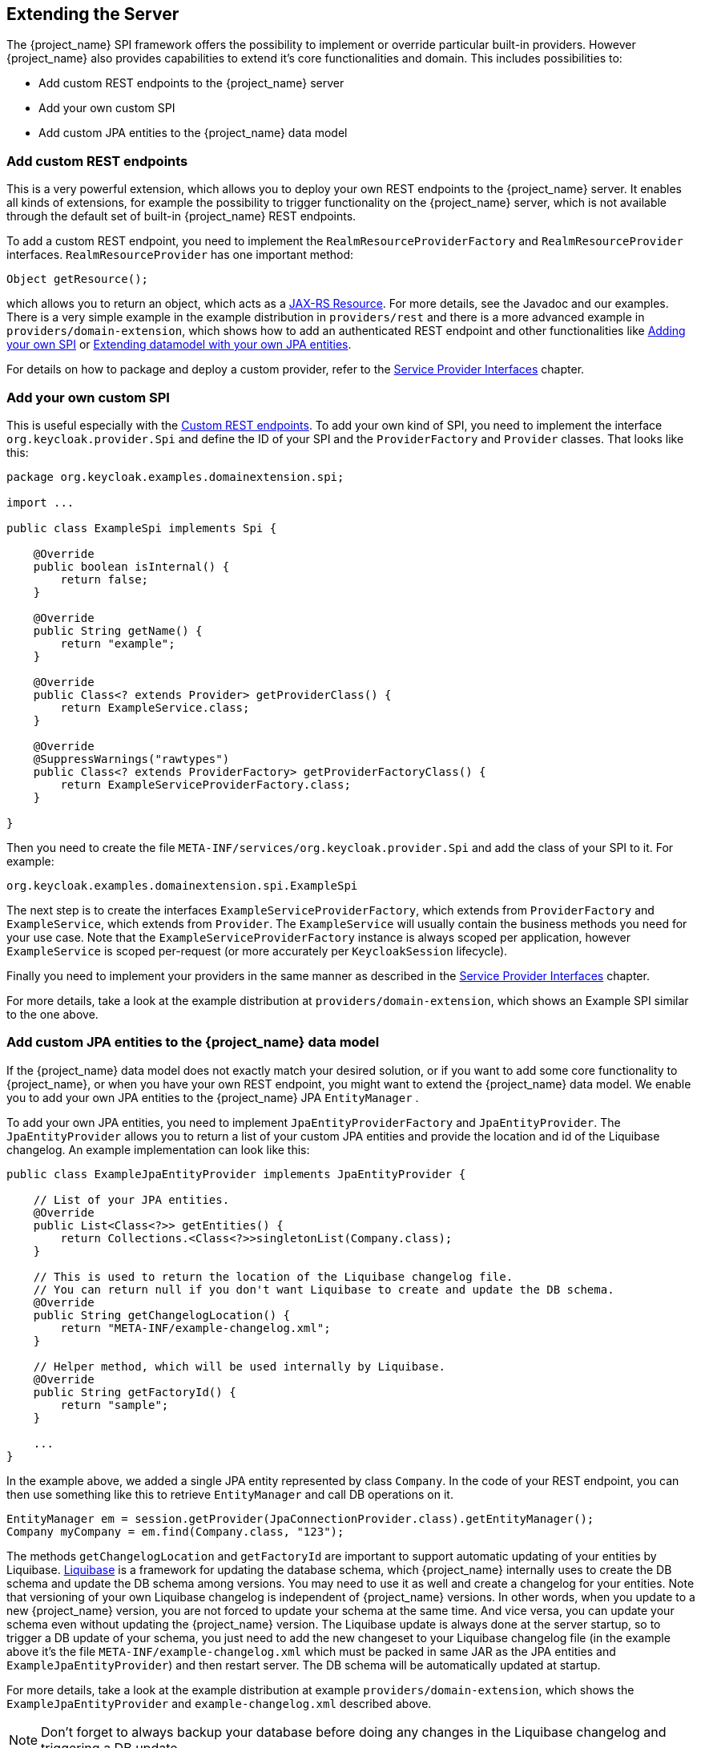 [[_extensions]]

== Extending the Server

The {project_name} SPI framework offers the possibility to implement or override particular built-in providers. However {project_name}
also provides capabilities to extend it's core functionalities and domain. This includes possibilities to:

* Add custom REST endpoints to the {project_name} server
* Add your own custom SPI
* Add custom JPA entities to the {project_name} data model

[[_extensions_rest]]
=== Add custom REST endpoints

This is a very powerful extension, which allows you to deploy your own REST endpoints to the {project_name} server. It enables all kinds of extensions, for example
the possibility to trigger functionality on the {project_name} server, which is not available through the default set of built-in {project_name} REST endpoints.

To add a custom REST endpoint, you need to implement the `RealmResourceProviderFactory` and `RealmResourceProvider` interfaces. `RealmResourceProvider` has one important method:

[source,java]
----

Object getResource();

----

which allows you to return an object, which acts as a https://github.com/jax-rs[JAX-RS Resource]. For more details, see the Javadoc and our examples.
There is a very simple example in the example distribution in `providers/rest` and there is a more advanced example in `providers/domain-extension`,
which shows how to add an authenticated REST endpoint and other functionalities like <<extensions.adoc#_extensions_spi,Adding your own SPI>>
or <<extensions.adoc#_extensions_jpa,Extending datamodel with your own JPA entities>>.

For details on how to package and deploy a custom provider, refer to the <<providers.adoc#_providers,Service Provider Interfaces>> chapter.

[[_extensions_spi]]
=== Add your own custom SPI

This is useful especially with the <<extensions.adoc#_extensions_rest,Custom REST endpoints>>. To add your own kind of SPI, you need to
implement the interface `org.keycloak.provider.Spi` and define the ID of your SPI and the `ProviderFactory` and `Provider` classes. That looks like this:

[source,java]
----
package org.keycloak.examples.domainextension.spi;

import ...

public class ExampleSpi implements Spi {

    @Override
    public boolean isInternal() {
        return false;
    }

    @Override
    public String getName() {
        return "example";
    }

    @Override
    public Class<? extends Provider> getProviderClass() {
        return ExampleService.class;
    }

    @Override
    @SuppressWarnings("rawtypes")
    public Class<? extends ProviderFactory> getProviderFactoryClass() {
        return ExampleServiceProviderFactory.class;
    }

}

----

Then you need to create the file `META-INF/services/org.keycloak.provider.Spi` and add the class of your SPI to it. For example:

[source]
----
org.keycloak.examples.domainextension.spi.ExampleSpi
----

The next step is to create the interfaces `ExampleServiceProviderFactory`, which extends from `ProviderFactory` and `ExampleService`, which extends from `Provider`.
The `ExampleService` will usually contain the business methods you need for your use case. Note that the `ExampleServiceProviderFactory` instance
is always scoped per application, however `ExampleService` is scoped per-request (or more accurately per `KeycloakSession` lifecycle).

Finally you need to implement your providers in the same manner as described in the <<providers.adoc#_providers,Service Provider Interfaces>> chapter.

For more details, take a look at the example distribution at `providers/domain-extension`, which shows an Example SPI similar to the one above.

[[_extensions_jpa]]
=== Add custom JPA entities to the {project_name} data model

If the {project_name} data model does not exactly match your desired solution, or if you want to add some core functionality to {project_name},
or when you have your own REST endpoint, you might want to extend the {project_name} data model. We enable you to add your
own JPA entities to the {project_name} JPA `EntityManager` .

To add your own JPA entities, you need to implement `JpaEntityProviderFactory` and `JpaEntityProvider`. The `JpaEntityProvider`
allows you to return a list of your custom JPA entities and provide the location and id of the Liquibase changelog. An example implementation can look like this:

[source,java]
----
public class ExampleJpaEntityProvider implements JpaEntityProvider {

    // List of your JPA entities.
    @Override
    public List<Class<?>> getEntities() {
        return Collections.<Class<?>>singletonList(Company.class);
    }

    // This is used to return the location of the Liquibase changelog file.
    // You can return null if you don't want Liquibase to create and update the DB schema.
    @Override
    public String getChangelogLocation() {
    	return "META-INF/example-changelog.xml";
    }

    // Helper method, which will be used internally by Liquibase.
    @Override
    public String getFactoryId() {
        return "sample";
    }

    ...
}
----

In the example above, we added a single JPA entity represented by class `Company`. In the code of your REST endpoint, you can then use something like
this to retrieve `EntityManager` and call DB operations on it.


[source,java]
----
EntityManager em = session.getProvider(JpaConnectionProvider.class).getEntityManager();
Company myCompany = em.find(Company.class, "123");
----

The methods `getChangelogLocation` and `getFactoryId` are important to support automatic updating of your entities by Liquibase. http://www.liquibase.org/[Liquibase]
is a framework for updating the database schema, which {project_name} internally uses to create the DB schema and update the DB schema among versions. You may need to use
it as well and create a changelog for your entities. Note that versioning of your own Liquibase changelog is independent
of {project_name} versions. In other words, when you update to a new {project_name} version, you are not forced to update your
schema at the same time. And vice versa, you can update your schema even without updating the {project_name} version. The Liquibase update
is always done at the server startup, so to trigger a DB update of your schema, you just need to add the new changeset to your Liquibase changelog file (in the example above
it's the file `META-INF/example-changelog.xml` which must be packed in same JAR as the JPA entities and `ExampleJpaEntityProvider`) and then restart server.
The DB schema will be automatically updated at startup.

For more details, take a look at the example distribution at example `providers/domain-extension`, which shows the `ExampleJpaEntityProvider` and `example-changelog.xml` described above.

NOTE: Don't forget to always backup your database before doing any changes in the Liquibase changelog and triggering a DB update.

